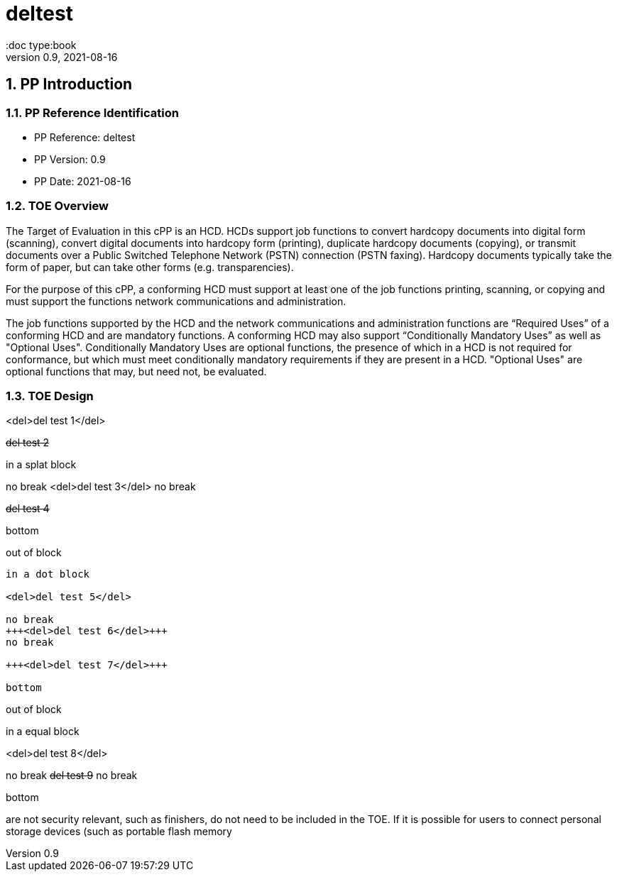 = deltest
:showtitle:
:doc type:book
:toc: macro
:toclevels: 7
:sectnums:
:sectnumlevels: 7
:imagesdir: images
:icons: font
:revnumber: 0.9
:revdate: 2021-08-16

:sectnums!:

:xrefstyle: full



:sectnums:

== PP Introduction

=== PP Reference Identification
- PP Reference: {doctitle}
- PP Version: {revnumber}
- PP Date: {revdate}

=== TOE Overview

The Target of Evaluation in this cPP is an HCD. HCDs support job functions to convert hardcopy documents into digital form (scanning), convert digital documents into hardcopy form (printing), duplicate hardcopy documents (copying), or transmit documents over a Public Switched Telephone Network (PSTN) connection (PSTN faxing). Hardcopy documents typically take the form of paper, but can take other forms (e.g. transparencies).

For the purpose of this cPP, a conforming HCD must support at least one of the job functions printing, scanning, or copying and must support the functions network communications and administration.

The job functions supported by the HCD and the network communications and administration functions are “Required Uses” of a conforming HCD and are mandatory functions. A conforming HCD may also support “Conditionally Mandatory Uses” as well as "Optional Uses". Conditionally Mandatory Uses are optional functions, the presence of which in a HCD is not required for conformance, but which must meet conditionally mandatory requirements if they are present in a HCD.  "Optional Uses" are optional functions that may, but need not, be evaluated.

=== TOE Design

<del>del test 1</del>

+++<del>del test 2</del>+++

****
in a splat block

no break
<del>del test 3</del>
no break

+++<del>del test 4</del>+++

bottom
****

out of block

....
in a dot block

<del>del test 5</del>

no break
+++<del>del test 6</del>+++
no break

+++<del>del test 7</del>+++

bottom
....

out of block



====
in a equal block

<del>del test 8</del>

no break
+++<del>del test 9</del>+++
no break

bottom
====



are not security relevant, such as finishers, do not need to be included in the TOE. If it is
possible for users to connect personal storage devices (such as portable flash memory
